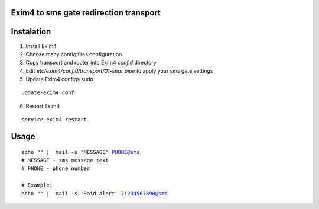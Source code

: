 Exim4 to sms gate redirection transport
=======================================


Instalation
===========

1. Install Exim4
2. Choose many config files configuration
3. Copy transport and router into Exim4 `conf.d` directory
4. Edit `etc/exim4/conf.d/transport/01-sms_pipe` to apply your sms gate settings
5. Update Exim4 configs sudo

.. parsed-literal::

    update-exim4.conf

6. Restart Exim4 

.. parsed-literal::

    service exim4 restart


Usage
==========

.. parsed-literal::

    echo "" |  mail -s 'MESSAGE' PHONE@sms
    # MESSAGE - sms message text
    # PHONE - phone number

    # Example:
    echo "" |  mail -s 'Raid alert' 71234567890@sms
